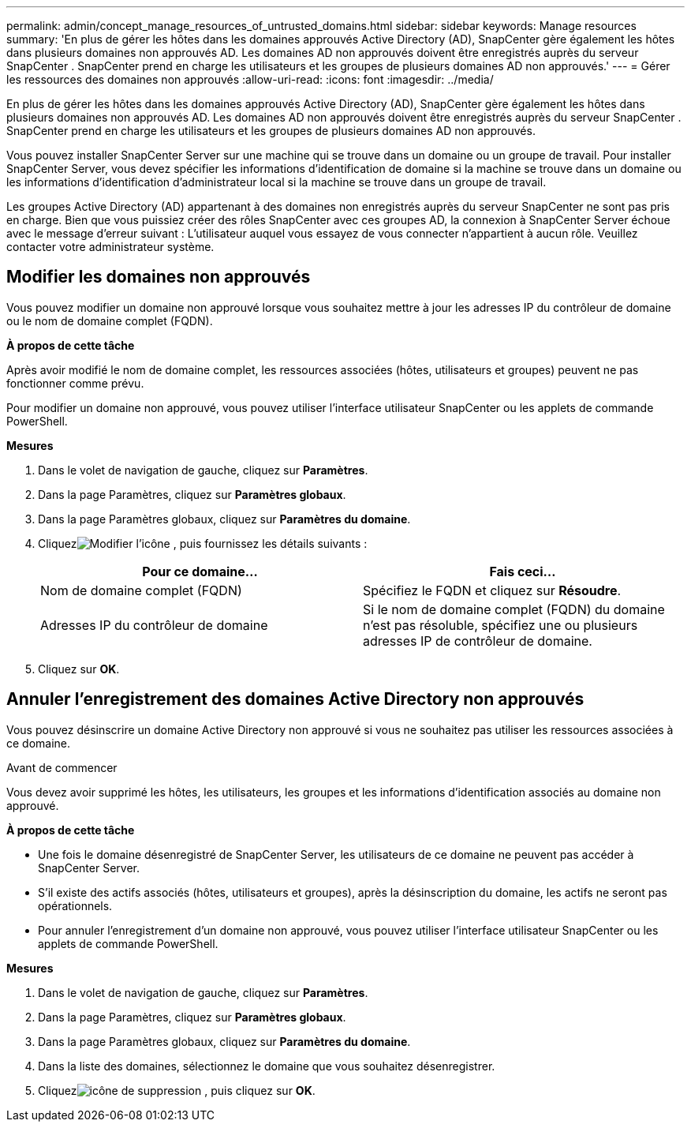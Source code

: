 ---
permalink: admin/concept_manage_resources_of_untrusted_domains.html 
sidebar: sidebar 
keywords: Manage resources 
summary: 'En plus de gérer les hôtes dans les domaines approuvés Active Directory (AD), SnapCenter gère également les hôtes dans plusieurs domaines non approuvés AD.  Les domaines AD non approuvés doivent être enregistrés auprès du serveur SnapCenter .  SnapCenter prend en charge les utilisateurs et les groupes de plusieurs domaines AD non approuvés.' 
---
= Gérer les ressources des domaines non approuvés
:allow-uri-read: 
:icons: font
:imagesdir: ../media/


[role="lead"]
En plus de gérer les hôtes dans les domaines approuvés Active Directory (AD), SnapCenter gère également les hôtes dans plusieurs domaines non approuvés AD.  Les domaines AD non approuvés doivent être enregistrés auprès du serveur SnapCenter .  SnapCenter prend en charge les utilisateurs et les groupes de plusieurs domaines AD non approuvés.

Vous pouvez installer SnapCenter Server sur une machine qui se trouve dans un domaine ou un groupe de travail.  Pour installer SnapCenter Server, vous devez spécifier les informations d'identification de domaine si la machine se trouve dans un domaine ou les informations d'identification d'administrateur local si la machine se trouve dans un groupe de travail.

Les groupes Active Directory (AD) appartenant à des domaines non enregistrés auprès du serveur SnapCenter ne sont pas pris en charge.  Bien que vous puissiez créer des rôles SnapCenter avec ces groupes AD, la connexion à SnapCenter Server échoue avec le message d'erreur suivant : L'utilisateur auquel vous essayez de vous connecter n'appartient à aucun rôle. Veuillez contacter votre administrateur système.



== Modifier les domaines non approuvés

Vous pouvez modifier un domaine non approuvé lorsque vous souhaitez mettre à jour les adresses IP du contrôleur de domaine ou le nom de domaine complet (FQDN).

*À propos de cette tâche*

Après avoir modifié le nom de domaine complet, les ressources associées (hôtes, utilisateurs et groupes) peuvent ne pas fonctionner comme prévu.

Pour modifier un domaine non approuvé, vous pouvez utiliser l’interface utilisateur SnapCenter ou les applets de commande PowerShell.

*Mesures*

. Dans le volet de navigation de gauche, cliquez sur *Paramètres*.
. Dans la page Paramètres, cliquez sur *Paramètres globaux*.
. Dans la page Paramètres globaux, cliquez sur *Paramètres du domaine*.
. Cliquezimage:../media/edit_icon.gif["Modifier l'icône"] , puis fournissez les détails suivants :
+
|===
| Pour ce domaine... | Fais ceci... 


 a| 
Nom de domaine complet (FQDN)
 a| 
Spécifiez le FQDN et cliquez sur *Résoudre*.



 a| 
Adresses IP du contrôleur de domaine
 a| 
Si le nom de domaine complet (FQDN) du domaine n’est pas résoluble, spécifiez une ou plusieurs adresses IP de contrôleur de domaine.

|===
. Cliquez sur *OK*.




== Annuler l'enregistrement des domaines Active Directory non approuvés

Vous pouvez désinscrire un domaine Active Directory non approuvé si vous ne souhaitez pas utiliser les ressources associées à ce domaine.

.Avant de commencer
Vous devez avoir supprimé les hôtes, les utilisateurs, les groupes et les informations d’identification associés au domaine non approuvé.

*À propos de cette tâche*

* Une fois le domaine désenregistré de SnapCenter Server, les utilisateurs de ce domaine ne peuvent pas accéder à SnapCenter Server.
* S'il existe des actifs associés (hôtes, utilisateurs et groupes), après la désinscription du domaine, les actifs ne seront pas opérationnels.
* Pour annuler l’enregistrement d’un domaine non approuvé, vous pouvez utiliser l’interface utilisateur SnapCenter ou les applets de commande PowerShell.


*Mesures*

. Dans le volet de navigation de gauche, cliquez sur *Paramètres*.
. Dans la page Paramètres, cliquez sur *Paramètres globaux*.
. Dans la page Paramètres globaux, cliquez sur *Paramètres du domaine*.
. Dans la liste des domaines, sélectionnez le domaine que vous souhaitez désenregistrer.
. Cliquezimage:../media/delete_icon.gif["icône de suppression"] , puis cliquez sur *OK*.

